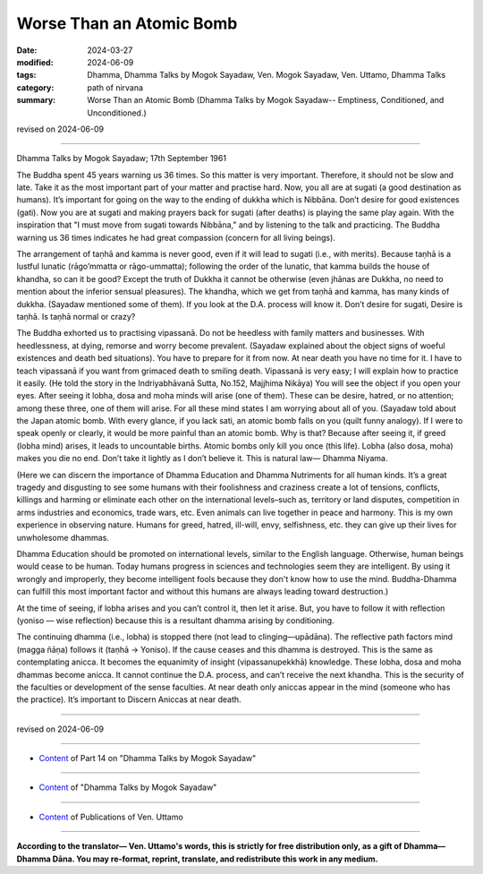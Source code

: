==========================================
Worse Than an Atomic Bomb
==========================================

:date: 2024-03-27
:modified: 2024-06-09
:tags: Dhamma, Dhamma Talks by Mogok Sayadaw, Ven. Mogok Sayadaw, Ven. Uttamo, Dhamma Talks
:category: path of nirvana
:summary: Worse Than an Atomic Bomb (Dhamma Talks by Mogok Sayadaw-- Emptiness, Conditioned, and Unconditioned.)

revised on 2024-06-09

------

Dhamma Talks by Mogok Sayadaw; 17th September 1961

The Buddha spent 45 years warning us 36 times. So this matter is very important. Therefore, it should not be slow and late. Take it as the most important part of your matter and practise hard. Now, you all are at sugati (a good destination as humans). It’s important for going on the way to the ending of dukkha which is Nibbāna. Don’t desire for good existences (gati). Now you are at sugati and making prayers back for sugati (after deaths) is playing the same play again. With the inspiration that "I must move from sugati towards Nibbāna," and by listening to the talk and practicing. The Buddha warning us 36 times indicates he had great compassion (concern for all living beings).

The arrangement of taṇhā and kamma is never good, even if it will lead to sugati (i.e., with merits). Because taṇhā is a lustful lunatic (rāgo’mmatta or rāgo-ummatta); following the order of the lunatic, that kamma builds the house of khandha, so can it be good? Except the truth of Dukkha it cannot be otherwise (even jhānas are Dukkha, no need to mention about the inferior sensual pleasures). The khandha, which we get from taṇhā and kamma, has many kinds of dukkha. (Sayadaw mentioned some of them). If you look at the D.A. process will know it. Don’t desire for sugati, Desire is taṇhā. Is taṇhā normal or crazy?

The Buddha exhorted us to practising vipassanā. Do not be heedless with family matters and businesses. With heedlessness, at dying, remorse and worry become prevalent. (Sayadaw explained about the object signs of woeful existences and death bed situations). You have to prepare for it from now. At near death you have no time for it. I have to teach vipassanā if you want from grimaced death to smiling death. Vipassanā is very easy; I will explain how to practice it easily. (He told the story in the Indriyabhāvanā Sutta, No.152, Majjhima Nikāya) You will see the object if you open your eyes. After seeing it lobha, dosa and moha minds will arise (one of them). These can be desire, hatred, or no attention; among these three, one of them will arise. For all these mind states I am worrying about all of you. (Sayadaw told about the Japan atomic bomb. With every glance, if you lack sati, an atomic bomb falls on you (quilt funny analogy). If I were to speak openly or clearly, it would be more painful than an atomic bomb. Why is that? Because after seeing it, if greed (lobha mind) arises, it leads to uncountable births. Atomic bombs only kill you once (this life). Lobha (also dosa, moha) makes you die no end. Don’t take it lightly as I don’t believe it. This is natural law— Dhamma Niyama.

(Here we can discern the importance of Dhamma Education and Dhamma Nutriments for all human kinds. It’s a great tragedy and disgusting to see some humans with their foolishness and craziness create a lot of tensions, conflicts, killings and harming or eliminate each other on the international levels–such as, territory or land disputes, competition in arms industries and economics, trade wars, etc. Even animals can live together in peace and harmony. This is my own experience in observing nature. Humans for greed, hatred, ill-will, envy, selfishness, etc. they can give up their lives for unwholesome dhammas.

Dhamma Education should be promoted on international levels, similar to the English language. Otherwise, human beings would cease to be human. Today humans progress in sciences and technologies seem they are intelligent. By using it wrongly and improperly, they become intelligent fools because they don't know how to use the mind. Buddha-Dhamma can fulfill this most important factor and without this humans are always leading toward destruction.)

At the time of seeing, if lobha arises and you can’t control it, then let it arise. But, you have to follow it with reflection (yoniso — wise reflection) because this is a resultant dhamma arising by conditioning.

The continuing dhamma (i.e., lobha) is stopped there (not lead to clinging—upādāna). The reflective path factors mind (magga ñāṇa) follows it (taṇhā → Yoniso). If the cause ceases and this dhamma is destroyed. This is the same as contemplating anicca. It becomes the equanimity of insight (vipassanupekkhā) knowledge. These lobha, dosa and moha dhammas become anicca. It cannot continue the D.A. process, and can’t receive the next khandha. This is the security of the faculties or development of the sense faculties. At near death only aniccas appear in the mind (someone who has the practice). It’s important to Discern Aniccas at near death.

------

revised on 2024-06-09

------

- `Content <{filename}pt14-content-of-part14%zh.rst>`__ of Part 14 on "Dhamma Talks by Mogok Sayadaw"

------

- `Content <{filename}content-of-dhamma-talks-by-mogok-sayadaw%zh.rst>`__ of "Dhamma Talks by Mogok Sayadaw"

------

- `Content <{filename}../publication-of-ven-uttamo%zh.rst>`__ of Publications of Ven. Uttamo

------

**According to the translator— Ven. Uttamo's words, this is strictly for free distribution only, as a gift of Dhamma—Dhamma Dāna. You may re-format, reprint, translate, and redistribute this work in any medium.**

..
  06-09 rev. proofread by bhante Uttamo
  2024-03-27 create rst